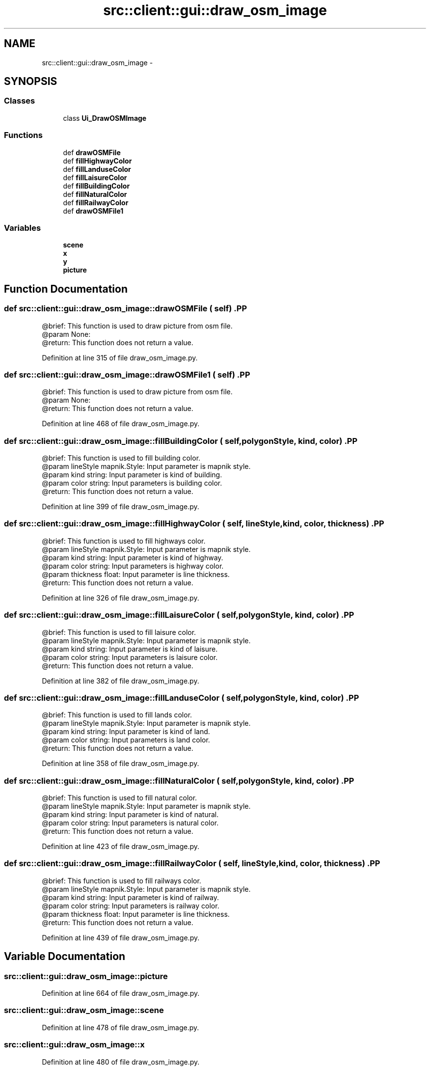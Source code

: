 .TH "src::client::gui::draw_osm_image" 3 "18 Jun 2012" "Version 1.0.0" "SpatialAnalyzer" \" -*- nroff -*-
.ad l
.nh
.SH NAME
src::client::gui::draw_osm_image \- 
.SH SYNOPSIS
.br
.PP
.SS "Classes"

.in +1c
.ti -1c
.RI "class \fBUi_DrawOSMImage\fP"
.br
.in -1c
.SS "Functions"

.in +1c
.ti -1c
.RI "def \fBdrawOSMFile\fP"
.br
.ti -1c
.RI "def \fBfillHighwayColor\fP"
.br
.ti -1c
.RI "def \fBfillLanduseColor\fP"
.br
.ti -1c
.RI "def \fBfillLaisureColor\fP"
.br
.ti -1c
.RI "def \fBfillBuildingColor\fP"
.br
.ti -1c
.RI "def \fBfillNaturalColor\fP"
.br
.ti -1c
.RI "def \fBfillRailwayColor\fP"
.br
.ti -1c
.RI "def \fBdrawOSMFile1\fP"
.br
.in -1c
.SS "Variables"

.in +1c
.ti -1c
.RI "\fBscene\fP"
.br
.ti -1c
.RI "\fBx\fP"
.br
.ti -1c
.RI "\fBy\fP"
.br
.ti -1c
.RI "\fBpicture\fP"
.br
.in -1c
.SH "Function Documentation"
.PP 
.SS "def src::client::gui::draw_osm_image::drawOSMFile ( self)".PP
.nf

@brief: This function is used to draw picture from osm file.
@param None:
@return: This function does not return a value.
.fi
.PP
 
.PP
Definition at line 315 of file draw_osm_image.py.
.SS "def src::client::gui::draw_osm_image::drawOSMFile1 ( self)".PP
.nf

@brief: This function is used to draw picture from osm file.
@param None:
@return: This function does not return a value.
.fi
.PP
 
.PP
Definition at line 468 of file draw_osm_image.py.
.SS "def src::client::gui::draw_osm_image::fillBuildingColor ( self,  polygonStyle,  kind,  color)".PP
.nf

@brief: This function is used to fill building color.
@param lineStyle mapnik.Style: Input parameter is mapnik style.
@param kind string: Input parameter is kind of building.
@param color string: Input parameters is building color. 
@return: This function does not return a value.
.fi
.PP
 
.PP
Definition at line 399 of file draw_osm_image.py.
.SS "def src::client::gui::draw_osm_image::fillHighwayColor ( self,  lineStyle,  kind,  color,  thickness)".PP
.nf

@brief: This function is used to fill highways color.
@param lineStyle mapnik.Style: Input parameter is mapnik style.
@param kind string: Input parameter is kind of highway.
@param color string: Input parameters is highway color.
@param thickness float: Input parameter is line thickness.  
@return: This function does not return a value.
.fi
.PP
 
.PP
Definition at line 326 of file draw_osm_image.py.
.SS "def src::client::gui::draw_osm_image::fillLaisureColor ( self,  polygonStyle,  kind,  color)".PP
.nf

@brief: This function is used to fill laisure color.
@param lineStyle mapnik.Style: Input parameter is mapnik style.
@param kind string: Input parameter is kind of laisure.
@param color string: Input parameters is laisure color. 
@return: This function does not return a value.
.fi
.PP
 
.PP
Definition at line 382 of file draw_osm_image.py.
.SS "def src::client::gui::draw_osm_image::fillLanduseColor ( self,  polygonStyle,  kind,  color)".PP
.nf

@brief: This function is used to fill lands color.
@param lineStyle mapnik.Style: Input parameter is mapnik style.
@param kind string: Input parameter is kind of land.
@param color string: Input parameters is land color. 
@return: This function does not return a value.
.fi
.PP
 
.PP
Definition at line 358 of file draw_osm_image.py.
.SS "def src::client::gui::draw_osm_image::fillNaturalColor ( self,  polygonStyle,  kind,  color)".PP
.nf

@brief: This function is used to fill natural color.
@param lineStyle mapnik.Style: Input parameter is mapnik style.
@param kind string: Input parameter is kind of natural.
@param color string: Input parameters is natural color. 
@return: This function does not return a value.
.fi
.PP
 
.PP
Definition at line 423 of file draw_osm_image.py.
.SS "def src::client::gui::draw_osm_image::fillRailwayColor ( self,  lineStyle,  kind,  color,  thickness)".PP
.nf

@brief: This function is used to fill railways color.
@param lineStyle mapnik.Style: Input parameter is mapnik style.
@param kind string: Input parameter is kind of railway.
@param color string: Input parameters is railway color.
@param thickness float: Input parameter is line thickness.  
@return: This function does not return a value.
.fi
.PP
 
.PP
Definition at line 439 of file draw_osm_image.py.
.SH "Variable Documentation"
.PP 
.SS "\fBsrc::client::gui::draw_osm_image::picture\fP"
.PP
Definition at line 664 of file draw_osm_image.py.
.SS "\fBsrc::client::gui::draw_osm_image::scene\fP"
.PP
Definition at line 478 of file draw_osm_image.py.
.SS "\fBsrc::client::gui::draw_osm_image::x\fP"
.PP
Definition at line 480 of file draw_osm_image.py.
.SS "\fBsrc::client::gui::draw_osm_image::y\fP"
.PP
Definition at line 482 of file draw_osm_image.py.
.SH "Author"
.PP 
Generated automatically by Doxygen for SpatialAnalyzer from the source code.
